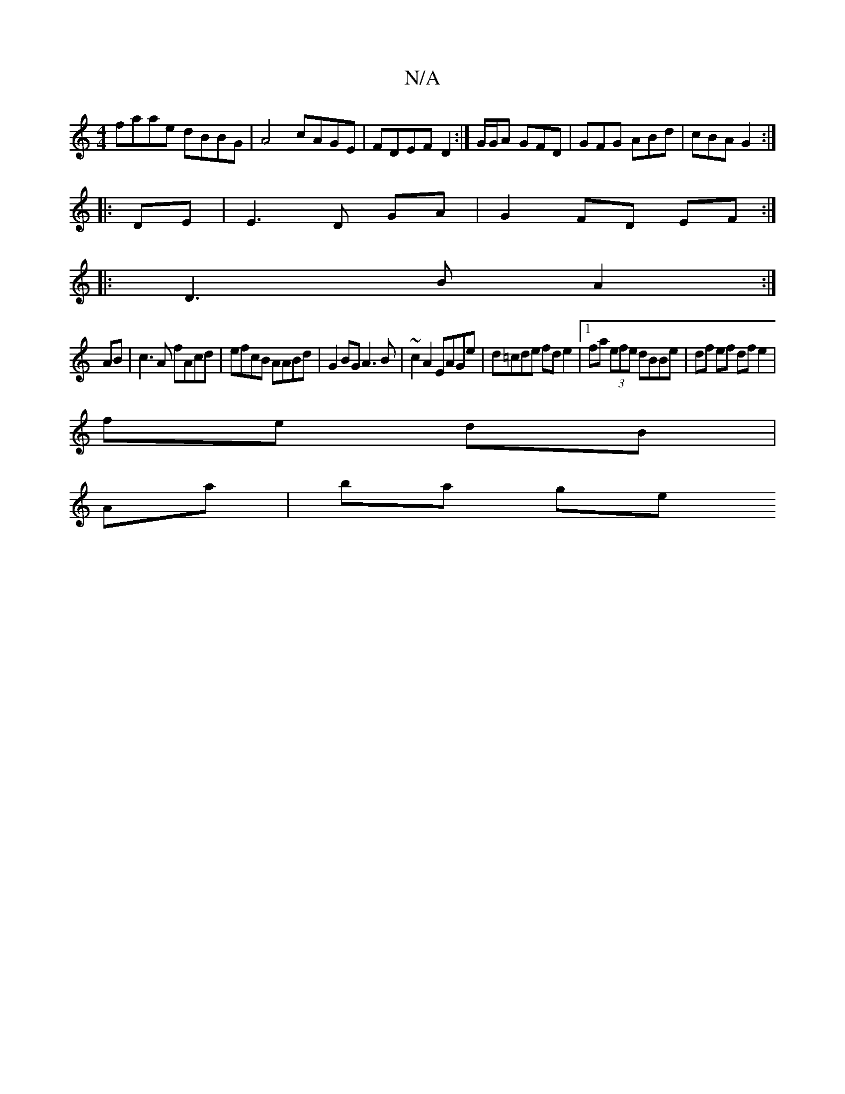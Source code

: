 X:1
T:N/A
M:4/4
R:N/A
K:Cmajor
faae dBBG|A4 cAGE|FDEF D2 :|]/G/G/A GFD | GFG ABd | cBA G2 :|
|:DE|E3 D GA|G2 FD EF:|
|:D3 B A2:|
AB | c3 A fAcd|efcB AABd|G2 BG A3 B|~c2A2 EAGe|d=cde fde2|1 fa (3efe dBBe|df ef df e2|
fe dB|
Aa|ba ge
